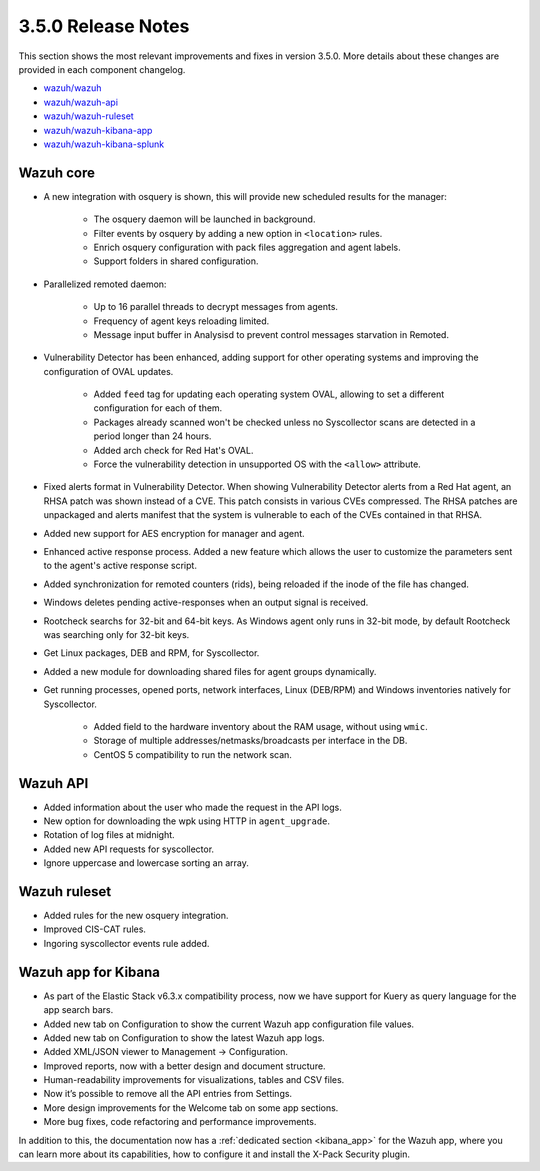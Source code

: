 .. Copyright (C) 2019 Wazuh, Inc.

.. _release_3_5_0:

3.5.0 Release Notes
===================

This section shows the most relevant improvements and fixes in version 3.5.0. More details about these changes are provided in each component changelog.

- `wazuh/wazuh <https://github.com/wazuh/wazuh/blob/v3.5.0/CHANGELOG.md>`_
- `wazuh/wazuh-api <https://github.com/wazuh/wazuh-api/blob/v3.5.0/CHANGELOG.md>`_
- `wazuh/wazuh-ruleset <https://github.com/wazuh/wazuh-ruleset/blob/v3.5.0/CHANGELOG.md>`_
- `wazuh/wazuh-kibana-app <https://github.com/wazuh/wazuh-kibana-app/blob/v3.5.0-6.3.2/CHANGELOG.md>`_
- `wazuh/wazuh-kibana-splunk <https://github.com/wazuh/wazuh-splunk/blob/v3.5.0-7.1.2/CHANGELOG.md>`_

Wazuh core
----------

- A new integration with osquery is shown, this will provide new scheduled results for the manager:

    - The osquery daemon will be launched in background.
    - Filter events by osquery by adding a new option in ``<location>`` rules.
    - Enrich osquery configuration with pack files aggregation and agent labels.
    - Support folders in shared configuration.

- Parallelized remoted daemon:

    - Up to 16 parallel threads to decrypt messages from agents.
    - Frequency of agent keys reloading limited.
    - Message input buffer in Analysisd to prevent control messages starvation in Remoted.

- Vulnerability Detector has been enhanced, adding support for other operating systems and improving the configuration of OVAL updates.

    - Added ``feed`` tag for updating each operating system OVAL, allowing to set a different configuration for each of them.
    - Packages already scanned won't be checked unless no Syscollector scans are detected in a period longer than 24 hours.
    - Added arch check for Red Hat's OVAL.
    - Force the vulnerability detection in unsupported OS with the ``<allow>`` attribute.

- Fixed alerts format in Vulnerability Detector. When showing Vulnerability Detector alerts from a Red Hat agent, an RHSA patch was shown instead of a CVE. This patch consists in various CVEs compressed. The RHSA patches are unpackaged and alerts manifest that the system is vulnerable to each of the CVEs contained in that RHSA.

- Added new support for AES encryption for manager and agent.

- Enhanced active response process. Added a new feature which allows the user to customize the parameters sent to the agent's active response script.

- Added synchronization for remoted counters (rids), being reloaded if the inode of the file has changed.

- Windows deletes pending active-responses when an output signal is received.

- Rootcheck searchs for 32-bit and 64-bit keys. As Windows agent only runs in 32-bit mode, by default Rootcheck was searching only for 32-bit keys.

- Get Linux packages, DEB and RPM, for Syscollector.

- Added a new module for downloading shared files for agent groups dynamically.

- Get running processes, opened ports, network interfaces, Linux (DEB/RPM) and Windows inventories natively for Syscollector.

    - Added field to the hardware inventory about the RAM usage, without using ``wmic``.
    - Storage of multiple addresses/netmasks/broadcasts per interface in the DB.
    - CentOS 5 compatibility to run the network scan.

Wazuh API
---------

- Added information about the user who made the request in the API logs.
- New option for downloading the wpk using HTTP in ``agent_upgrade``.
- Rotation of log files at midnight.
- Added new API requests for syscollector.
- Ignore uppercase and lowercase sorting an array.

Wazuh ruleset
-------------

- Added rules for the new osquery integration.
- Improved CIS-CAT rules.
- Ingoring syscollector events rule added.

Wazuh app for Kibana
--------------------

- As part of the Elastic Stack v6.3.x compatibility process, now we have support for Kuery as query language for the app search bars.
- Added new tab on Configuration to show the current Wazuh app configuration file values.
- Added new tab on Configuration to show the latest Wazuh app logs.
- Added XML/JSON viewer to Management → Configuration.
- Improved reports, now with a better design and document structure.
- Human-readability improvements for visualizations, tables and CSV files.
- Now it’s possible to remove all the API entries from Settings.
- More design improvements for the Welcome tab on some app sections.
- More bug fixes, code refactoring and performance improvements.

In addition to this, the documentation now has a :ref:`dedicated section <kibana_app>` for the Wazuh app, where you can learn more about its capabilities, how to configure it and install the X-Pack Security plugin.
